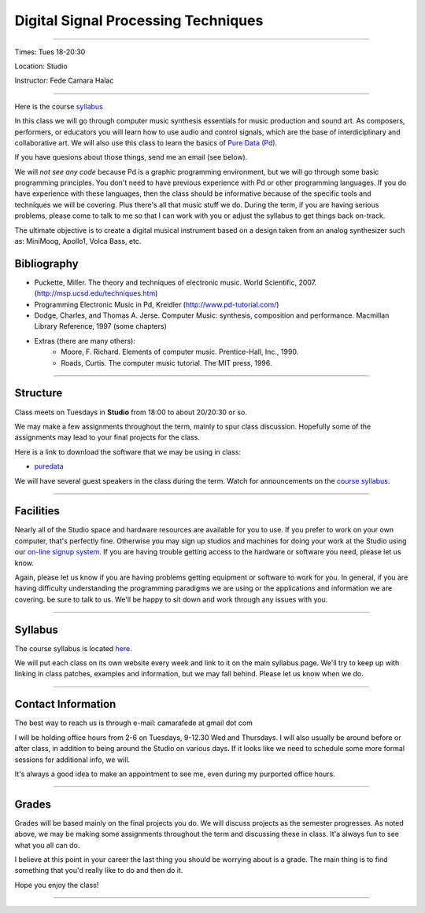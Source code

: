 ====================================
Digital Signal Processing Techniques
====================================

.. image:: ./images/dsptech.jpg
    :width: 100%


----

Times: Tues 18-20:30

Location: Studio

Instructor: Fede Camara Halac

----

Here is the course `syllabus <syllabus.html>`_

In this class we will go through computer music synthesis essentials for music production and sound art.
As composers, performers, or educators you will learn how to use audio and control signals, which are the base of interdiciplinary and collaborative art.
We will also use this class to learn the basics of `Pure Data (Pd) <http://puredata.info>`__.

If you have quesions about those things, send me an email (see below).

We will *not see any code* because Pd is a graphic programming environment, but we will go through some basic programming principles.
You don't need to have previous experience with Pd or other programming languages.
If you do have experience with these languages, then the class should be informative because of the specific tools and techniques we will be covering.
Plus there's all that music stuff we do.
During the term, if you are having serious problems, please come to talk to me so that I can work with you or adjust the syllabus to get things back on-track.

The ultimate objective is to create a digital musical instrument based on a design taken from an analog synthesizer such as: MiniMoog, Apollo1, Volca Bass, etc.

Bibliography
============

- Puckette, Miller. The theory and techniques of electronic music. World Scientific, 2007. (http://msp.ucsd.edu/techniques.htm)
- Programming Electronic Music in Pd, Kreidler (http://www.pd-tutorial.com/)
- Dodge, Charles, and Thomas A. Jerse. Computer Music: synthesis, composition and performance. Macmillan Library Reference, 1997 (some chapters)
- Extras (there are many others):
    - Moore, F. Richard. Elements of computer music. Prentice-Hall, Inc., 1990.
    - Roads, Curtis. The computer music tutorial. The MIT press, 1996.

----

Structure
=========

Class meets on Tuesdays in **Studio** from 18:00 to about 20/20:30 or so.

We may make a few assignments throughout the term, mainly to spur class
discussion. Hopefully some of the assignments may lead to your final
projects for the class.

Here is a link to download the software that we may be using in class:

- `puredata <http://msp.ucsd.edu/software.htm>`__

We will have several guest speakers in the class during the term.
Watch for announcements on the `course syllabus <syllabus.html>`__.

----

Facilities
==========

Nearly all of the Studio space and hardware resources are available for you to use.
If you prefer to work on your own computer, that's perfectly fine.
Otherwise you may sign up studios and machines for doing your work at the Studio using our `on-line signup system <index.html>`__.
If you are having trouble getting access to the hardware or software you need, please let us know.

| Again, please let us know if you are having problems getting equipment or software to work for you.
  In general, if you are having difficulty understanding the programming paradigms we are using or the applications and information we are covering. be sure to talk to us.
  We'll be happy to sit down and work through any issues with you.

----


Syllabus
========

The course syllabus is located `here <syllabus.html>`__.

We will put each class on its own website every week and link to it on the main syllabus page.
We'll try to keep up with linking in class patches, examples and information, but we may fall behind.
Please let us know when we do.

----


Contact Information
===================

The best way to reach us is through e-mail: camarafede at gmail dot com

I will be holding office hours from 2-6 on Tuesdays, 9-12.30 Wed and Thursdays.
I will also usually be around before or after class, in addition to being around the Studio on various days.
If it looks like we need to schedule some more formal sessions for additional info, we will.

It's always a good idea to make an appointment to see me, even during my
purported office hours.

----

Grades
======

Grades will be based mainly on the final projects you do.
We will discuss projects as the semester progresses.
As noted above, we may be making some assignments throughout the term and discussing these in class.
It'a always fun to see what you all can do.

I believe at this point in your career the last thing you should be worrying about is a grade.
The main thing is to find something that you'd really like to do and then do it.

Hope you enjoy the class!

.. image:: ./images/dsp2.jpg
    :width: 400

----
